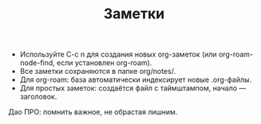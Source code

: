 #+TITLE: Заметки
- Используйте C-c n для создания новых org-заметок (или org-roam-node-find, если установлен org-roam).
- Все заметки сохраняются в папке org/notes/.
- Для org-roam: база автоматически индексирует новые .org-файлы.
- Для простых заметок: создаётся файл с таймштампом, начало — заголовок.

Дао ПРО: помнить важное, не обрастая лишним.
